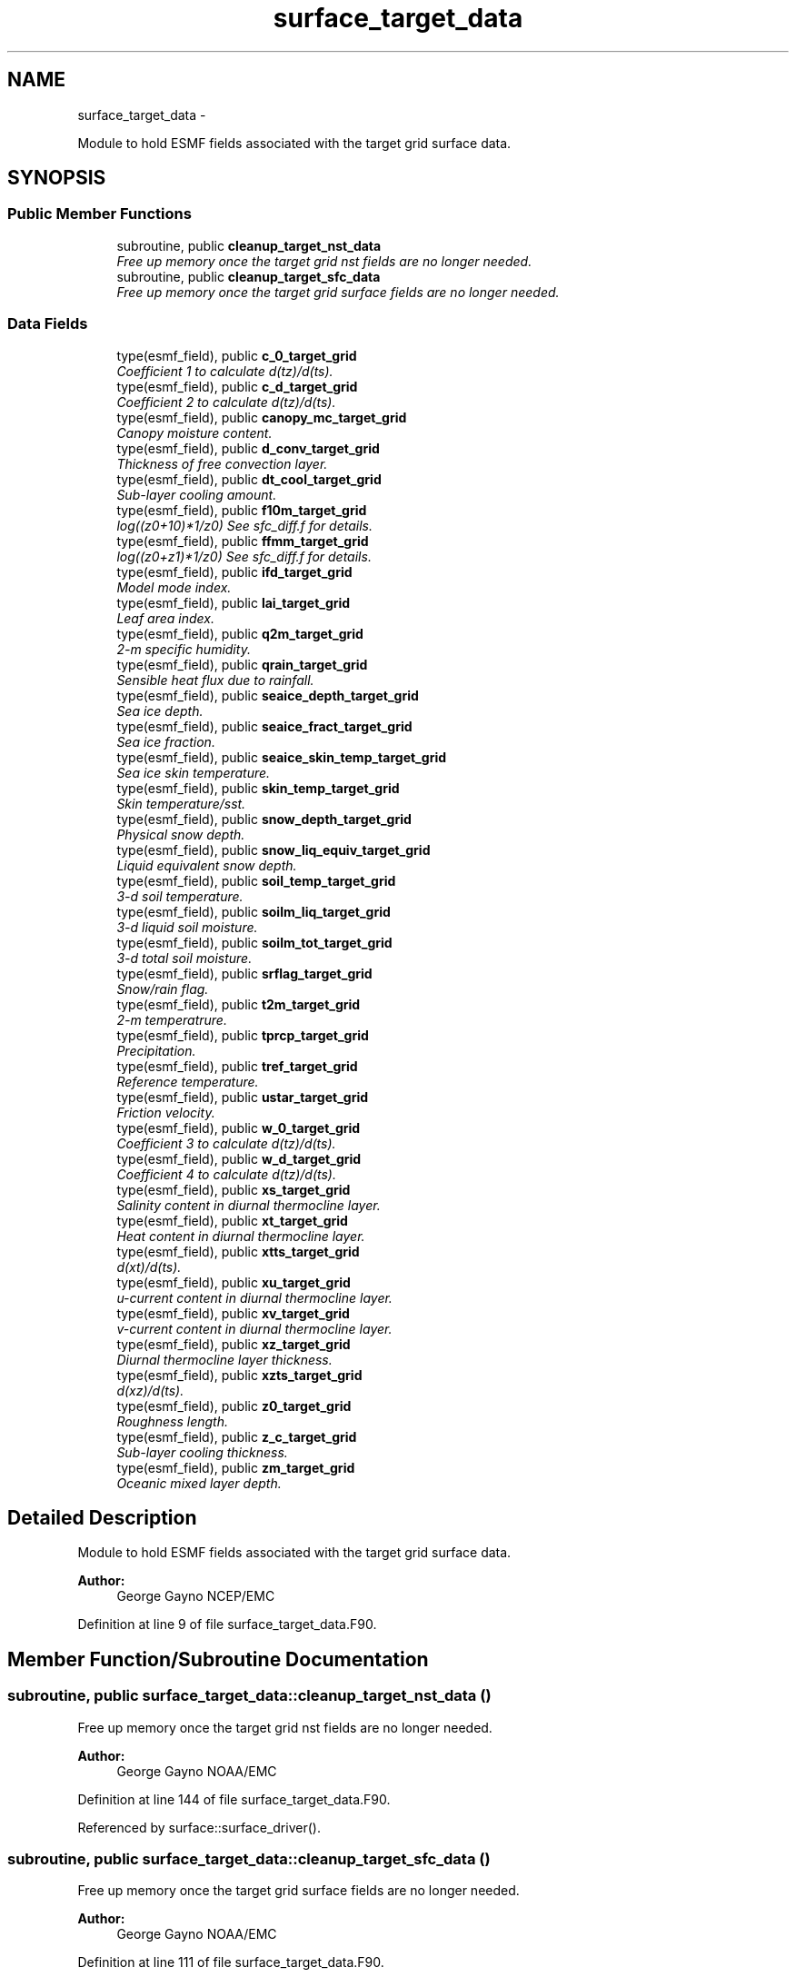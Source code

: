 .TH "surface_target_data" 3 "Thu Feb 15 2024" "Version 1.12.0" "chgres_cube" \" -*- nroff -*-
.ad l
.nh
.SH NAME
surface_target_data \- 
.PP
Module to hold ESMF fields associated with the target grid surface data\&.  

.SH SYNOPSIS
.br
.PP
.SS "Public Member Functions"

.in +1c
.ti -1c
.RI "subroutine, public \fBcleanup_target_nst_data\fP"
.br
.RI "\fIFree up memory once the target grid nst fields are no longer needed\&. \fP"
.ti -1c
.RI "subroutine, public \fBcleanup_target_sfc_data\fP"
.br
.RI "\fIFree up memory once the target grid surface fields are no longer needed\&. \fP"
.in -1c
.SS "Data Fields"

.in +1c
.ti -1c
.RI "type(esmf_field), public \fBc_0_target_grid\fP"
.br
.RI "\fICoefficient 1 to calculate d(tz)/d(ts)\&. \fP"
.ti -1c
.RI "type(esmf_field), public \fBc_d_target_grid\fP"
.br
.RI "\fICoefficient 2 to calculate d(tz)/d(ts)\&. \fP"
.ti -1c
.RI "type(esmf_field), public \fBcanopy_mc_target_grid\fP"
.br
.RI "\fICanopy moisture content\&. \fP"
.ti -1c
.RI "type(esmf_field), public \fBd_conv_target_grid\fP"
.br
.RI "\fIThickness of free convection layer\&. \fP"
.ti -1c
.RI "type(esmf_field), public \fBdt_cool_target_grid\fP"
.br
.RI "\fISub-layer cooling amount\&. \fP"
.ti -1c
.RI "type(esmf_field), public \fBf10m_target_grid\fP"
.br
.RI "\fIlog((z0+10)*1/z0) See sfc_diff\&.f for details\&. \fP"
.ti -1c
.RI "type(esmf_field), public \fBffmm_target_grid\fP"
.br
.RI "\fIlog((z0+z1)*1/z0) See sfc_diff\&.f for details\&. \fP"
.ti -1c
.RI "type(esmf_field), public \fBifd_target_grid\fP"
.br
.RI "\fIModel mode index\&. \fP"
.ti -1c
.RI "type(esmf_field), public \fBlai_target_grid\fP"
.br
.RI "\fILeaf area index\&. \fP"
.ti -1c
.RI "type(esmf_field), public \fBq2m_target_grid\fP"
.br
.RI "\fI2-m specific humidity\&. \fP"
.ti -1c
.RI "type(esmf_field), public \fBqrain_target_grid\fP"
.br
.RI "\fISensible heat flux due to rainfall\&. \fP"
.ti -1c
.RI "type(esmf_field), public \fBseaice_depth_target_grid\fP"
.br
.RI "\fISea ice depth\&. \fP"
.ti -1c
.RI "type(esmf_field), public \fBseaice_fract_target_grid\fP"
.br
.RI "\fISea ice fraction\&. \fP"
.ti -1c
.RI "type(esmf_field), public \fBseaice_skin_temp_target_grid\fP"
.br
.RI "\fISea ice skin temperature\&. \fP"
.ti -1c
.RI "type(esmf_field), public \fBskin_temp_target_grid\fP"
.br
.RI "\fISkin temperature/sst\&. \fP"
.ti -1c
.RI "type(esmf_field), public \fBsnow_depth_target_grid\fP"
.br
.RI "\fIPhysical snow depth\&. \fP"
.ti -1c
.RI "type(esmf_field), public \fBsnow_liq_equiv_target_grid\fP"
.br
.RI "\fILiquid equivalent snow depth\&. \fP"
.ti -1c
.RI "type(esmf_field), public \fBsoil_temp_target_grid\fP"
.br
.RI "\fI3-d soil temperature\&. \fP"
.ti -1c
.RI "type(esmf_field), public \fBsoilm_liq_target_grid\fP"
.br
.RI "\fI3-d liquid soil moisture\&. \fP"
.ti -1c
.RI "type(esmf_field), public \fBsoilm_tot_target_grid\fP"
.br
.RI "\fI3-d total soil moisture\&. \fP"
.ti -1c
.RI "type(esmf_field), public \fBsrflag_target_grid\fP"
.br
.RI "\fISnow/rain flag\&. \fP"
.ti -1c
.RI "type(esmf_field), public \fBt2m_target_grid\fP"
.br
.RI "\fI2-m temperatrure\&. \fP"
.ti -1c
.RI "type(esmf_field), public \fBtprcp_target_grid\fP"
.br
.RI "\fIPrecipitation\&. \fP"
.ti -1c
.RI "type(esmf_field), public \fBtref_target_grid\fP"
.br
.RI "\fIReference temperature\&. \fP"
.ti -1c
.RI "type(esmf_field), public \fBustar_target_grid\fP"
.br
.RI "\fIFriction velocity\&. \fP"
.ti -1c
.RI "type(esmf_field), public \fBw_0_target_grid\fP"
.br
.RI "\fICoefficient 3 to calculate d(tz)/d(ts)\&. \fP"
.ti -1c
.RI "type(esmf_field), public \fBw_d_target_grid\fP"
.br
.RI "\fICoefficient 4 to calculate d(tz)/d(ts)\&. \fP"
.ti -1c
.RI "type(esmf_field), public \fBxs_target_grid\fP"
.br
.RI "\fISalinity content in diurnal thermocline layer\&. \fP"
.ti -1c
.RI "type(esmf_field), public \fBxt_target_grid\fP"
.br
.RI "\fIHeat content in diurnal thermocline layer\&. \fP"
.ti -1c
.RI "type(esmf_field), public \fBxtts_target_grid\fP"
.br
.RI "\fId(xt)/d(ts)\&. \fP"
.ti -1c
.RI "type(esmf_field), public \fBxu_target_grid\fP"
.br
.RI "\fIu-current content in diurnal thermocline layer\&. \fP"
.ti -1c
.RI "type(esmf_field), public \fBxv_target_grid\fP"
.br
.RI "\fIv-current content in diurnal thermocline layer\&. \fP"
.ti -1c
.RI "type(esmf_field), public \fBxz_target_grid\fP"
.br
.RI "\fIDiurnal thermocline layer thickness\&. \fP"
.ti -1c
.RI "type(esmf_field), public \fBxzts_target_grid\fP"
.br
.RI "\fId(xz)/d(ts)\&. \fP"
.ti -1c
.RI "type(esmf_field), public \fBz0_target_grid\fP"
.br
.RI "\fIRoughness length\&. \fP"
.ti -1c
.RI "type(esmf_field), public \fBz_c_target_grid\fP"
.br
.RI "\fISub-layer cooling thickness\&. \fP"
.ti -1c
.RI "type(esmf_field), public \fBzm_target_grid\fP"
.br
.RI "\fIOceanic mixed layer depth\&. \fP"
.in -1c
.SH "Detailed Description"
.PP 
Module to hold ESMF fields associated with the target grid surface data\&. 


.PP
\fBAuthor:\fP
.RS 4
George Gayno NCEP/EMC 
.RE
.PP

.PP
Definition at line 9 of file surface_target_data\&.F90\&.
.SH "Member Function/Subroutine Documentation"
.PP 
.SS "subroutine, public surface_target_data::cleanup_target_nst_data ()"

.PP
Free up memory once the target grid nst fields are no longer needed\&. 
.PP
\fBAuthor:\fP
.RS 4
George Gayno NOAA/EMC 
.RE
.PP

.PP
Definition at line 144 of file surface_target_data\&.F90\&.
.PP
Referenced by surface::surface_driver()\&.
.SS "subroutine, public surface_target_data::cleanup_target_sfc_data ()"

.PP
Free up memory once the target grid surface fields are no longer needed\&. 
.PP
\fBAuthor:\fP
.RS 4
George Gayno NOAA/EMC 
.RE
.PP

.PP
Definition at line 111 of file surface_target_data\&.F90\&.
.PP
Referenced by surface::cleanup_all_target_sfc_data()\&.
.SH "Field Documentation"
.PP 
.SS "type(esmf_field), public surface_target_data::c_0_target_grid"

.PP
Coefficient 1 to calculate d(tz)/d(ts)\&. 
.PP
Definition at line 62 of file surface_target_data\&.F90\&.
.SS "type(esmf_field), public surface_target_data::c_d_target_grid"

.PP
Coefficient 2 to calculate d(tz)/d(ts)\&. 
.PP
Definition at line 60 of file surface_target_data\&.F90\&.
.SS "type(esmf_field), public surface_target_data::canopy_mc_target_grid"

.PP
Canopy moisture content\&. 
.PP
Definition at line 18 of file surface_target_data\&.F90\&.
.SS "type(esmf_field), public surface_target_data::d_conv_target_grid"

.PP
Thickness of free convection layer\&. 
.PP
Definition at line 64 of file surface_target_data\&.F90\&.
.SS "type(esmf_field), public surface_target_data::dt_cool_target_grid"

.PP
Sub-layer cooling amount\&. 
.PP
Definition at line 66 of file surface_target_data\&.F90\&.
.SS "type(esmf_field), public surface_target_data::f10m_target_grid"

.PP
log((z0+10)*1/z0) See sfc_diff\&.f for details\&. 
.PP
Definition at line 20 of file surface_target_data\&.F90\&.
.SS "type(esmf_field), public surface_target_data::ffmm_target_grid"

.PP
log((z0+z1)*1/z0) See sfc_diff\&.f for details\&. 
.PP
Definition at line 23 of file surface_target_data\&.F90\&.
.SS "type(esmf_field), public surface_target_data::ifd_target_grid"

.PP
Model mode index\&. 0-diurnal model not started; 1-diurnal model started\&. 
.PP
Definition at line 68 of file surface_target_data\&.F90\&.
.SS "type(esmf_field), public surface_target_data::lai_target_grid"

.PP
Leaf area index\&. 
.PP
Definition at line 56 of file surface_target_data\&.F90\&.
.SS "type(esmf_field), public surface_target_data::q2m_target_grid"

.PP
2-m specific humidity\&. 
.PP
Definition at line 26 of file surface_target_data\&.F90\&.
.SS "type(esmf_field), public surface_target_data::qrain_target_grid"

.PP
Sensible heat flux due to rainfall\&. 
.PP
Definition at line 71 of file surface_target_data\&.F90\&.
.SS "type(esmf_field), public surface_target_data::seaice_depth_target_grid"

.PP
Sea ice depth\&. 
.PP
Definition at line 28 of file surface_target_data\&.F90\&.
.SS "type(esmf_field), public surface_target_data::seaice_fract_target_grid"

.PP
Sea ice fraction\&. 
.PP
Definition at line 30 of file surface_target_data\&.F90\&.
.SS "type(esmf_field), public surface_target_data::seaice_skin_temp_target_grid"

.PP
Sea ice skin temperature\&. 
.PP
Definition at line 32 of file surface_target_data\&.F90\&.
.SS "type(esmf_field), public surface_target_data::skin_temp_target_grid"

.PP
Skin temperature/sst\&. 
.PP
Definition at line 34 of file surface_target_data\&.F90\&.
.SS "type(esmf_field), public surface_target_data::snow_depth_target_grid"

.PP
Physical snow depth\&. 
.PP
Definition at line 40 of file surface_target_data\&.F90\&.
.SS "type(esmf_field), public surface_target_data::snow_liq_equiv_target_grid"

.PP
Liquid equivalent snow depth\&. 
.PP
Definition at line 38 of file surface_target_data\&.F90\&.
.SS "type(esmf_field), public surface_target_data::soil_temp_target_grid"

.PP
3-d soil temperature\&. 
.PP
Definition at line 42 of file surface_target_data\&.F90\&.
.SS "type(esmf_field), public surface_target_data::soilm_liq_target_grid"

.PP
3-d liquid soil moisture\&. 
.PP
Definition at line 44 of file surface_target_data\&.F90\&.
.SS "type(esmf_field), public surface_target_data::soilm_tot_target_grid"

.PP
3-d total soil moisture\&. 
.PP
Definition at line 46 of file surface_target_data\&.F90\&.
.SS "type(esmf_field), public surface_target_data::srflag_target_grid"

.PP
Snow/rain flag\&. 
.PP
Definition at line 36 of file surface_target_data\&.F90\&.
.SS "type(esmf_field), public surface_target_data::t2m_target_grid"

.PP
2-m temperatrure\&. 
.PP
Definition at line 48 of file surface_target_data\&.F90\&.
.SS "type(esmf_field), public surface_target_data::tprcp_target_grid"

.PP
Precipitation\&. 
.PP
Definition at line 50 of file surface_target_data\&.F90\&.
.SS "type(esmf_field), public surface_target_data::tref_target_grid"

.PP
Reference temperature\&. 
.PP
Definition at line 73 of file surface_target_data\&.F90\&.
.SS "type(esmf_field), public surface_target_data::ustar_target_grid"

.PP
Friction velocity\&. 
.PP
Definition at line 52 of file surface_target_data\&.F90\&.
.SS "type(esmf_field), public surface_target_data::w_0_target_grid"

.PP
Coefficient 3 to calculate d(tz)/d(ts)\&. 
.PP
Definition at line 77 of file surface_target_data\&.F90\&.
.SS "type(esmf_field), public surface_target_data::w_d_target_grid"

.PP
Coefficient 4 to calculate d(tz)/d(ts)\&. 
.PP
Definition at line 75 of file surface_target_data\&.F90\&.
.SS "type(esmf_field), public surface_target_data::xs_target_grid"

.PP
Salinity content in diurnal thermocline layer\&. 
.PP
Definition at line 79 of file surface_target_data\&.F90\&.
.SS "type(esmf_field), public surface_target_data::xt_target_grid"

.PP
Heat content in diurnal thermocline layer\&. 
.PP
Definition at line 82 of file surface_target_data\&.F90\&.
.SS "type(esmf_field), public surface_target_data::xtts_target_grid"

.PP
d(xt)/d(ts)\&. 
.PP
Definition at line 93 of file surface_target_data\&.F90\&.
.SS "type(esmf_field), public surface_target_data::xu_target_grid"

.PP
u-current content in diurnal thermocline layer\&. 
.PP
Definition at line 85 of file surface_target_data\&.F90\&.
.SS "type(esmf_field), public surface_target_data::xv_target_grid"

.PP
v-current content in diurnal thermocline layer\&. 
.PP
Definition at line 88 of file surface_target_data\&.F90\&.
.SS "type(esmf_field), public surface_target_data::xz_target_grid"

.PP
Diurnal thermocline layer thickness\&. 
.PP
Definition at line 91 of file surface_target_data\&.F90\&.
.SS "type(esmf_field), public surface_target_data::xzts_target_grid"

.PP
d(xz)/d(ts)\&. 
.PP
Definition at line 95 of file surface_target_data\&.F90\&.
.SS "type(esmf_field), public surface_target_data::z0_target_grid"

.PP
Roughness length\&. 
.PP
Definition at line 54 of file surface_target_data\&.F90\&.
.SS "type(esmf_field), public surface_target_data::z_c_target_grid"

.PP
Sub-layer cooling thickness\&. 
.PP
Definition at line 97 of file surface_target_data\&.F90\&.
.SS "type(esmf_field), public surface_target_data::zm_target_grid"

.PP
Oceanic mixed layer depth\&. 
.PP
Definition at line 99 of file surface_target_data\&.F90\&.

.SH "Author"
.PP 
Generated automatically by Doxygen for chgres_cube from the source code\&.
